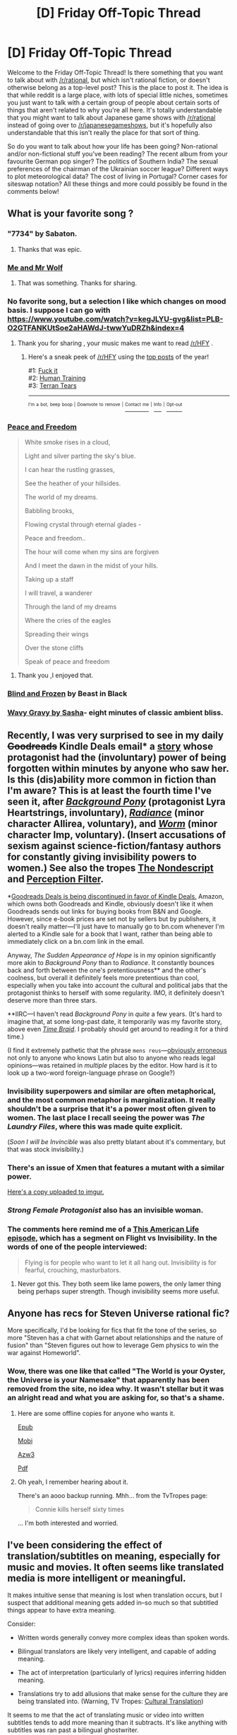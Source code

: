 #+TITLE: [D] Friday Off-Topic Thread

* [D] Friday Off-Topic Thread
:PROPERTIES:
:Author: AutoModerator
:Score: 13
:DateUnix: 1538147242.0
:DateShort: 2018-Sep-28
:END:
Welcome to the Friday Off-Topic Thread! Is there something that you want to talk about with [[/r/rational]], but which isn't rational fiction, or doesn't otherwise belong as a top-level post? This is the place to post it. The idea is that while reddit is a large place, with lots of special little niches, sometimes you just want to talk with a certain group of people about certain sorts of things that aren't related to why you're all here. It's totally understandable that you might want to talk about Japanese game shows with [[/r/rational]] instead of going over to [[/r/japanesegameshows]], but it's hopefully also understandable that this isn't really the place for that sort of thing.

So do you want to talk about how your life has been going? Non-rational and/or non-fictional stuff you've been reading? The recent album from your favourite German pop singer? The politics of Southern India? The sexual preferences of the chairman of the Ukrainian soccer league? Different ways to plot meteorological data? The cost of living in Portugal? Corner cases for siteswap notation? All these things and more could possibly be found in the comments below!


** What is your favorite song ?
:PROPERTIES:
:Author: Real_Name_Here
:Score: 9
:DateUnix: 1538148537.0
:DateShort: 2018-Sep-28
:END:

*** "7734" by Sabaton.
:PROPERTIES:
:Score: 5
:DateUnix: 1538166261.0
:DateShort: 2018-Sep-28
:END:

**** Thanks that was epic.
:PROPERTIES:
:Author: Real_Name_Here
:Score: 1
:DateUnix: 1538171612.0
:DateShort: 2018-Sep-29
:END:


*** [[https://youtu.be/rrwT3bhRz8M][Me and Mr Wolf]]
:PROPERTIES:
:Author: cellsminions
:Score: 4
:DateUnix: 1538166080.0
:DateShort: 2018-Sep-28
:END:

**** That was something. Thanks for sharing.
:PROPERTIES:
:Author: Real_Name_Here
:Score: 1
:DateUnix: 1538171669.0
:DateShort: 2018-Sep-29
:END:


*** No favorite song, but a selection I like which changes on mood basis. I suppose I can go with [[https://www.youtube.com/watch?v=kegJLYU-gvg&list=PLB-O2GTFANKUtSoe2aHAWdJ-twwYuDRZh&index=4]]
:PROPERTIES:
:Author: rationalidurr
:Score: 4
:DateUnix: 1538175782.0
:DateShort: 2018-Sep-29
:END:

**** Thank you for sharing , your music makes me want to read [[/r/HFY]] .
:PROPERTIES:
:Author: Real_Name_Here
:Score: 2
:DateUnix: 1538181388.0
:DateShort: 2018-Sep-29
:END:

***** Here's a sneak peek of [[/r/HFY]] using the [[https://np.reddit.com/r/HFY/top/?sort=top&t=year][top posts]] of the year!

#1: [[https://np.reddit.com/r/HFY/comments/8a43i1/fuck_it/][Fuck it]]\\
#2: [[https://np.reddit.com/r/HFY/comments/89f3u0/human_training/][Human Training]]\\
#3: [[https://np.reddit.com/r/HFY/comments/8ewhna/terran_tears/][Terran Tears]]

--------------

^{^{I'm}} ^{^{a}} ^{^{bot,}} ^{^{beep}} ^{^{boop}} ^{^{|}} ^{^{Downvote}} ^{^{to}} ^{^{remove}} ^{^{|}} [[https://www.reddit.com/message/compose/?to=sneakpeekbot][^{^{Contact}} ^{^{me}}]] ^{^{|}} [[https://np.reddit.com/r/sneakpeekbot/][^{^{Info}}]] ^{^{|}} [[https://np.reddit.com/r/sneakpeekbot/comments/8wfgsm/blacklist/][^{^{Opt-out}}]]
:PROPERTIES:
:Author: sneakpeekbot
:Score: 1
:DateUnix: 1538181397.0
:DateShort: 2018-Sep-29
:END:


*** [[https://progshinerecords.bandcamp.com/track/pokoy-i-svoboda][Peace and Freedom]]

#+begin_quote
  White smoke rises in a cloud,

  Light and silver parting the sky's blue.

  I can hear the rustling grasses,

  See the heather of your hillsides.

  The world of my dreams.

  Babbling brooks,

  Flowing crystal through eternal glades -

  Peace and freedom..

  The hour will come when my sins are forgiven

  And I meet the dawn in the midst of your hills.

  Taking up a staff

  I will travel, a wanderer

  Through the land of my dreams

  Where the cries of the eagles

  Spreading their wings

  Over the stone cliffs

  Speak of peace and freedom
#+end_quote
:PROPERTIES:
:Author: sl236
:Score: 3
:DateUnix: 1538156992.0
:DateShort: 2018-Sep-28
:END:

**** Thank you ,I enjoyed that.
:PROPERTIES:
:Author: Real_Name_Here
:Score: 2
:DateUnix: 1538172043.0
:DateShort: 2018-Sep-29
:END:


*** [[https://www.youtube.com/watch?v=2N4tXf3Ensw][Blind and Frozen]] by Beast in Black
:PROPERTIES:
:Author: CapnQwerty
:Score: 2
:DateUnix: 1538183188.0
:DateShort: 2018-Sep-29
:END:


*** [[https://www.youtube.com/watch?v=ZI_zIM9mxYI][Wavy Gravy by Sasha]]- eight minutes of classic ambient bliss.
:PROPERTIES:
:Author: artifex0
:Score: 2
:DateUnix: 1538183667.0
:DateShort: 2018-Sep-29
:END:


** Recently, I was very surprised to see in my daily +Goodreads+ Kindle Deals email* a [[https://www.goodreads.com/book/show/25746699][story]] whose protagonist had the (involuntary) power of being forgotten within minutes by anyone who saw her. Is this (dis)ability more common in fiction than I'm aware? This is at least the fourth time I've seen it, after [[https://www.fimfiction.net/story/19198][/Background Pony/]] (protagonist Lyra Heartstrings, involuntary), [[http://luminous.elcenia.com/story.shtml][/Radiance/]] (minor character Allirea, voluntary), and [[https://parahumans.wordpress.com/table-of-contents/][/Worm/]] (minor character Imp, voluntary). (Insert accusations of sexism against science-fiction/fantasy authors for constantly giving invisibility powers to women.) See also the tropes [[https://allthetropes.org/wiki/The_Nondescript][The Nondescript]] and [[https://allthetropes.org/wiki/Perception_Filter][Perception Filter]].

*[[https://i.imgur.com/jrAWbbS.png][Goodreads Deals is being discontinued in favor of Kindle Deals.]] Amazon, which owns both Goodreads and Kindle, obviously doesn't like it when Goodreads sends out links for buying books from B&N and Google. However, since e-book prices are set not by sellers but by publishers, it doesn't really matter---I'll just have to manually go to bn.com whenever I'm alerted to a Kindle sale for a book that I want, rather than being able to immediately click on a bn.com link in the email.

Anyway, /The Sudden Appearance of Hope/ is in my opinion significantly more akin to /Background Pony/ than to /Radiance/. It constantly bounces back and forth between the one's pretentiousness** and the other's coolness, but overall it definitely feels more pretentious than cool, especially when you take into account the cultural and political jabs that the protagonist thinks to herself with some regularity. IMO, it definitely doesn't deserve more than three stars.

**IIRC---I haven't read /Background Pony/ in /quite/ a few years. (It's hard to imagine that, at some long-past date, it temporarily was my favorite story, above even [[https://www.fanfiction.net/s/5193644][/Time Braid/]]. I probably should get around to reading it for a third time.)

(I find it extremely pathetic that the phrase =mens reus=---[[https://en.wikipedia.org/wiki/Mens_rea][obviously erroneous]] not only to anyone who knows Latin but also to anyone who reads legal opinions---was retained in /multiple/ places by the editor. How hard is it to look up a two-word foreign-language phrase on Google?)
:PROPERTIES:
:Author: ToaKraka
:Score: 7
:DateUnix: 1538151404.0
:DateShort: 2018-Sep-28
:END:

*** Invisibility superpowers and similar are often metaphorical, and the most common metaphor is marginalization. It really shouldn't be a surprise that it's a power most often given to women. The last place I recall seeing the power was /The Laundry Files/, where this was made quite explicit.

(/Soon I will be Invincible/ was also pretty blatant about it's commentary, but that was stock invisibility.)
:PROPERTIES:
:Author: alexanderwales
:Score: 12
:DateUnix: 1538153548.0
:DateShort: 2018-Sep-28
:END:


*** There's an issue of Xmen that features a mutant with a similar power.

[[https://imgur.com/gallery/wTnQF][Here's a copy uploaded to imgur.]]
:PROPERTIES:
:Author: bacontime
:Score: 10
:DateUnix: 1538153041.0
:DateShort: 2018-Sep-28
:END:


*** /Strong Female Protagonist/ also has an invisible woman.
:PROPERTIES:
:Author: CouteauBleu
:Score: 2
:DateUnix: 1538154687.0
:DateShort: 2018-Sep-28
:END:


*** The comments here remind me of a [[https://www.thisamericanlife.org/178/superpowers][This American Life episode]], which has a segment on Flight vs Invisibility. In the words of one of the people interviewed:

#+begin_quote
  Flying is for people who want to let it all hang out. Invisibility is for fearful, crouching, masturbators.
#+end_quote
:PROPERTIES:
:Author: bitter_cynical_angry
:Score: 2
:DateUnix: 1538164641.0
:DateShort: 2018-Sep-28
:END:

**** Never got this. They both seem like lame powers, the only lamer thing being perhaps super strength. Though invisibility seems more useful.
:PROPERTIES:
:Author: Amonwilde
:Score: 2
:DateUnix: 1538171696.0
:DateShort: 2018-Sep-29
:END:


** Anyone has recs for Steven Universe rational fic?

More specifically, I'd be looking for fics that fit the tone of the series, so more "Steven has a chat with Garnet about relationships and the nature of fusion" than "Steven figures out how to leverage Gem physics to win the war against Homeworld".
:PROPERTIES:
:Author: CouteauBleu
:Score: 6
:DateUnix: 1538151537.0
:DateShort: 2018-Sep-28
:END:

*** Wow, there was one like that called "The World is your Oyster, the Universe is your Namesake" that apparently has been removed from the site, no idea why. It wasn't stellar but it was an alright read and what you are asking for, so that's a shame.
:PROPERTIES:
:Author: Makin-
:Score: 3
:DateUnix: 1538165558.0
:DateShort: 2018-Sep-28
:END:

**** Here are some offline copies for anyone who wants it.

[[http://www.mediafire.com/file/hepvxj54oj9dhrd/The_World_is_Your_Oyster%2C_The_U_-_EverythingNarrative.epub/file][Epub]]

[[http://www.mediafire.com/file/ges214s5as3os6f/The_World_is_Your_Oyster%2C_The_U_-_EverythingNarrative.mobi/file][Mobi]]

[[http://www.mediafire.com/file/08y6hskega6ta5h/The_World_is_Your_Oyster%2C_The_U_-_EverythingNarrative.azw3/file][Azw3]]

[[http://www.mediafire.com/file/9dx5p8cu3jpztk8/The_World_is_Your_Oyster%2C_The_U_-_EverythingNarrative.pdf/file][Pdf]]
:PROPERTIES:
:Author: xamueljones
:Score: 3
:DateUnix: 1538180640.0
:DateShort: 2018-Sep-29
:END:


**** Oh yeah, I remember hearing about it.

There's an aooo backup running. Mhh... from the TvTropes page:

#+begin_quote
  Connie kills herself sixty times
#+end_quote

... I'm both interested and worried.
:PROPERTIES:
:Author: CouteauBleu
:Score: 1
:DateUnix: 1538174733.0
:DateShort: 2018-Sep-29
:END:


** I've been considering the effect of translation/subtitles on meaning, especially for music and movies. It often seems like translated media is more intelligent or meaningful.

It makes intuitive sense that meaning is lost when translation occurs, but I suspect that additional meaning gets added in--so much so that subtitled things appear to have extra meaning.

Consider:

- Written words generally convey more complex ideas than spoken words.

- Bilingual translators are likely very intelligent, and capable of adding meaning.

- The act of interpretation (particularly of lyrics) requires inferring hidden meaning.

- Translations try to add allusions that make sense for the culture they are being translated into. (Warning, TV Tropes: [[https://tvtropes.org/pmwiki/pmwiki.php/Main/CulturalTranslation][Cultural Translation]])

It seems to me that the act of translating music or video into written subtitles tends to add more meaning than it subtracts. It's like anything with subtitles was ran past a bilingual ghostwriter.

Although, when I think about it... things that are translated might also experience a selection effect. Who would bother translating something that's meaningless?

Or perhaps it just seems more meaningful because trying to extract meaning from it faces the added difficulty of cultural differences. There are aspects to the media that the original culture would take for granted, so perhaps the added complexity of keeping track of that stuff makes whatever it is seem deeper.

I really hope it isn't the case that most foreign stuff seems intelligent because my culture is... less intelligent.
:PROPERTIES:
:Author: blasted0glass
:Score: 5
:DateUnix: 1538180850.0
:DateShort: 2018-Sep-29
:END:

*** First, I'd recommend /Le Ton beau de Marot/, which is about that kind of thing, by the same guy who wrote /Gödel, Escher, Bach/ (Douglas Hofstadter).

Second ... I think it really depends on the translator and their goals. There's are, obviously, selection effects for which works get translated, so I would expect translated works to on average be better than works without a translation, probably by a considerable margin.

But beyond that, some translations are "bare bones" in that they seem like they've just been run through a translation service, and /those/ generally feel like they subtract meaning. I watch a fair amount of Korean dramas, and sometimes entire /plot points/ require outside explanation, because whatever person did the translation failed to explain the cultural context of what was happening, or the wordplay that the scene hinged on. I've seen translations that /don't explain a Korean homophone which isn't a homophone in English/.

So, I don't know. I feel like translated works are a mixed bag, in that translators and the effort that they'll put into translation are variable. The selection effects for translation should be in the direction of better works being selected, making them comparatively good when put next to the baseline, but meaning isn't always at the forefront of the translators mind. (At a guess, 'I need to finish this translation so I can get paid' motivates a lot of translators who do half-assed work.)
:PROPERTIES:
:Author: alexanderwales
:Score: 5
:DateUnix: 1538185588.0
:DateShort: 2018-Sep-29
:END:

**** Thank you for the recommendation.

Yeah, skipping the wordplay is like scraping the icing off the cake. "Why's this foreign cake so tasteless?" It isn't, you aren't getting to eat it right.

I give up on bad translations... so perhaps there are multiple selection effects here.
:PROPERTIES:
:Author: blasted0glass
:Score: 1
:DateUnix: 1538186049.0
:DateShort: 2018-Sep-29
:END:


**** u/CouteauBleu:
#+begin_quote
  First, I'd recommend Le Ton beau de Marot ,
#+end_quote

Ouch. That pun hurt.
:PROPERTIES:
:Author: CouteauBleu
:Score: 1
:DateUnix: 1538226630.0
:DateShort: 2018-Sep-29
:END:

***** Ummmmmm... can you translate it? XD
:PROPERTIES:
:Author: I_Probably_Think
:Score: 1
:DateUnix: 1538437767.0
:DateShort: 2018-Oct-02
:END:

****** "The Your beauty of Marot" (Le Ton beau de Marot) / "The Toomb of Marot" (Le Tombeau de Marot)

It's a really awkward, grammatically invalid pun.
:PROPERTIES:
:Author: CouteauBleu
:Score: 1
:DateUnix: 1538513519.0
:DateShort: 2018-Oct-03
:END:

******* u/I_Probably_Think:
#+begin_quote
  It's a really awkward, grammatically invalid pun.
#+end_quote

Oh nooo haha
:PROPERTIES:
:Author: I_Probably_Think
:Score: 1
:DateUnix: 1538527995.0
:DateShort: 2018-Oct-03
:END:


*** You might find [[https://www.youtube.com/watch?v=ba-V4L50r7U][this]] video about My Hero Academia sub vs dub interesting, then.
:PROPERTIES:
:Author: CapnQwerty
:Score: 3
:DateUnix: 1538183357.0
:DateShort: 2018-Sep-29
:END:

**** It shows how different choices during translation change everything. I wonder if neither of the translations is close to the original.
:PROPERTIES:
:Author: blasted0glass
:Score: 1
:DateUnix: 1538186125.0
:DateShort: 2018-Sep-29
:END:


*** Do media that you enjoyed untranslated tend to have translations into other languages?
:PROPERTIES:
:Author: Gurkenglas
:Score: 2
:DateUnix: 1538184901.0
:DateShort: 2018-Sep-29
:END:

**** You know... I think the more meaningful things I enjoy /are/ more likely to be translated.

Thanks for pointing that out.
:PROPERTIES:
:Author: blasted0glass
:Score: 1
:DateUnix: 1538185917.0
:DateShort: 2018-Sep-29
:END:


*** I just watched a two-part video series that analyzed this effect within the first few episodes of My Hero Academia. [[https://www.youtube.com/watch?v=ba-V4L50r7U][Part One]] and [[https://www.youtube.com/watch?v=E3yuCmvajYo][Part Two]]. Mild spoilers I suppose; I haven't watched the show myself and didn't have much more spoiled than what I had already gathered through cultural osmosis.

The video author mostly goes over the differences to Deku and other characterization.
:PROPERTIES:
:Author: ketura
:Score: 1
:DateUnix: 1538257696.0
:DateShort: 2018-Sep-30
:END:

**** Thanks. Although... you are the second person to link to that.
:PROPERTIES:
:Author: blasted0glass
:Score: 1
:DateUnix: 1538264406.0
:DateShort: 2018-Sep-30
:END:

***** Whoa. Guess I'm not paying attention...also that has potentially interesting ramifications about the sources of YouTube's recommendation algorithm.
:PROPERTIES:
:Author: ketura
:Score: 2
:DateUnix: 1538274510.0
:DateShort: 2018-Sep-30
:END:


** I just read the Asimov novelization of Fantastic Voyage. I had seen the movie a while back, and it always bothered me how they treated atoms of miniaturized matter and unminiaturized interchangeably depending on what the plot demands. Asimov does a pretty great job of rationalizing it. The novel was written after the movie, so he didn't have a lot of control over the plot details, and you can kind of tell he thought the whole conceit was pretty ridiculous, which makes for some rather hilarious reading when he blatantly lampshades how it all really shouldn't work, yet surprisingly does by somehow creating an image of the atoms in hyperspace.
:PROPERTIES:
:Author: lsparrish
:Score: 1
:DateUnix: 1538184396.0
:DateShort: 2018-Sep-29
:END:
